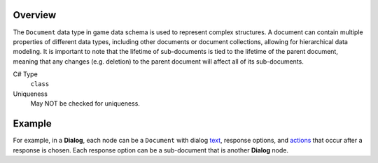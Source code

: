 Overview
==========

The ``Document`` data type in game data schema is used to represent complex structures. A document can contain multiple properties of different data types, including other documents or document collections, allowing for hierarchical data modeling.
It is important to note that the lifetime of sub-documents is tied to the lifetime of the parent document, meaning that any changes (e.g. deletion) to the parent document will affect all of its sub-documents.

C# Type
   ``class``
Uniqueness
   May NOT be checked for uniqueness.
   
Example
=======

For example, in a **Dialog**, each node can be a ``Document`` with dialog `text  <localized_text.rst>`_, response options, and `actions  <formula.rst>`_ that occur after a response is chosen. Each response option can be a sub-document that is another **Dialog** node.

.. code-block:: js
  {
      "Text": "Welcome to the game. What's your name?",
      "Options": [
          {
              "Text": "My name is John.",
              "Options": [
                  {
                      "Text": "Hello John! What brings you here?",
                      "Options": [
                          {
                              "Text": "I'm looking for adventure.",
                              "Action": "dialog.GiveQuestAndEnd()"
                          },
                          {
                              "Text": "I'm on a mission.",
                              "Options": [/* ... */]
                          }
                      ]
                  }
              ]
          },
          {
              "Text": "I prefer not to say.",
              "Action": "dialog.End()"
          }
      ]
  }
 